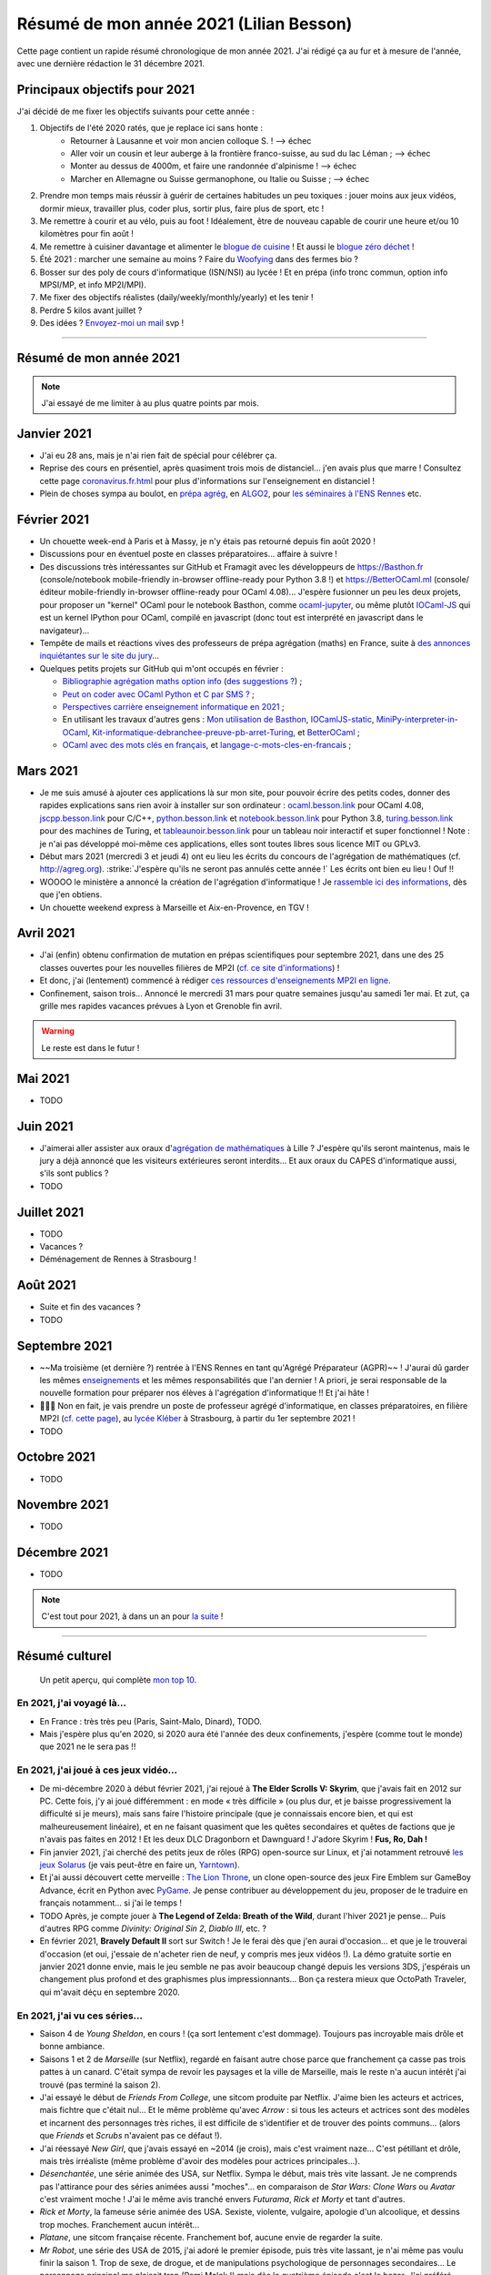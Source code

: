.. meta::
    :description lang=fr: Résumé de mon année 2021 (Lilian Besson)
    :description lang=en: Sum-up of my year 2021 (Lilian Besson)

##########################################
 Résumé de mon année 2021 (Lilian Besson)
##########################################

Cette page contient un rapide résumé chronologique de mon année 2021.
J'ai rédigé ça au fur et à mesure de l'année, avec une dernière rédaction le 31 décembre 2021.

Principaux objectifs pour 2021
-------------------------------

J'ai décidé de me fixer les objectifs suivants pour cette année :

1. Objectifs de l'été 2020 ratés, que je replace ici sans honte :
    + Retourner à Lausanne et voir mon ancien colloque S. ! --> échec
    + Aller voir un cousin et leur auberge à la frontière franco-suisse, au sud du lac Léman ; --> échec
    + Monter au dessus de 4000m, et faire une randonnée d'alpinisme ! --> échec
    + Marcher en Allemagne ou Suisse germanophone, ou Italie ou Suisse ; --> échec
2. Prendre mon temps mais réussir à guérir de certaines habitudes un peu toxiques : jouer moins aux jeux vidéos, dormir mieux, travailler plus, coder plus, sortir plus, faire plus de sport, etc !
3. Me remettre à courir et au vélo, puis au foot ! Idéalement, être de nouveau capable de courir une heure et/ou 10 kilomètres pour fin août !
4. Me remettre à cuisiner davantage et alimenter le `blogue de cuisine <https://perso.crans.org/besson/cuisine/>`_ ! Et aussi le `blogue zéro déchet <https://perso.crans.org/besson/zero-dechet>`_ !
5. Été 2021 : marcher une semaine au moins ? Faire du `Woofying <https://wwoof.fr/>`_ dans des fermes bio ?
6. Bosser sur des poly de cours d'informatique (ISN/NSI) au lycée ! Et en prépa (info tronc commun, option info MPSI/MP, et info MP2I/MPI).
7. Me fixer des objectifs réalistes (daily/weekly/monthly/yearly) et les tenir !
8. Perdre 5 kilos avant juillet ?
9. Des idées ? `Envoyez-moi un mail <contact>`_ svp !

------------------------------------------------------------------------------

Résumé de mon année 2021
------------------------

.. note:: J'ai essayé de me limiter à au plus quatre points par mois.

Janvier 2021
------------
- J'ai eu 28 ans, mais je n'ai rien fait de spécial pour célébrer ça.
- Reprise des cours en présentiel, après quasiment trois mois de distanciel... j'en avais plus que marre ! Consultez cette page `<coronavirus.fr.html>`_ pour plus d'informations sur l'enseignement en distanciel !
- Plein de choses sympa au boulot, en `prépa agrég <agreg-2020/>`_, en `ALGO2 <https://fr.wikipedia.org/wiki/Projet:ENS_Rennes_algorithmique_2021>`_, pour `les séminaires à l'ENS Rennes <http://www.dit.ens-rennes.fr/seminaires/>`_ etc.

Février 2021
------------
- Un chouette week-end à Paris et à Massy, je n'y étais pas retourné depuis fin août 2020 !
- Discussions pour en éventuel poste en classes préparatoires... affaire à suivre !
- Des discussions très intéressantes sur GitHub et Framagit avec les développeurs de `<https://Basthon.fr>`_ (console/notebook  mobile-friendly in-browser offline-ready pour Python 3.8 !) et `<https://BetterOCaml.ml>`_ (console/éditeur mobile-friendly in-browser offline-ready pour OCaml 4.08)... J'espère fusionner un peu les deux projets, pour proposer un "kernel" OCaml pour le notebook Basthon, comme `ocaml-jupyter <https://github.com/akabe/ocaml-jupyter/>`_, ou même plutôt `IOCaml-JS <publis/iocamljs/>`_ qui est un kernel IPython pour OCaml, compilé en javascript (donc tout est interprété en javascript dans le navigateur)...

- Tempête de mails et réactions vives des professeurs de prépa agrégation (maths) en France, suite à `des annonces inquiétantes sur le site du jury <https://github.com/Naereen/Bibliographie-agregation-maths-option-info#mode-survie-pas-sans-biblioth%C3%A8que-dagr%C3%A9g-ni-malle--wtf->`_...
- Quelques petits projets sur GitHub qui m'ont occupés en février :

  - `Bibliographie agrégation maths option info <https://github.com/Naereen/Bibliographie-agregation-maths-option-info/>`_ (`des suggestions ? <https://github.com/Naereen/Bibliographie-agregation-maths-option-info/issues/4>`_) ;
  - `Peut on coder avec OCaml Python et C par SMS ? <https://github.com/Naereen/Peut-on-coder-avec-OCaml-Python-et-C-par-SMS/>`_ ;
  - `Perspectives carrière enseignement informatique en 2021 <https://github.com/Naereen/Perspectives-carriere-enseignement-informatique-en-2021>`_ ;
  - En utilisant les travaux d'autres gens : `Mon utilisation de Basthon <https://github.com/Naereen/Mon-utilisation-de-Basthon/>`_, `IOCamlJS-static <https://github.com/Naereen/IOCamlJS-static>`_, `MiniPy-interpreter-in-OCaml <https://github.com/Naereen/MiniPy-interpreter-in-OCaml>`_, `Kit-informatique-debranchee-preuve-pb-arret-Turing <https://github.com/Naereen/kit-informatique-debranchee-preuve-pb-arret-Turing>`_, et `BetterOCaml <https://github.com/jbdo99/BetterOCaml>`_ ;
  - `OCaml avec des mots clés en français <https://github.com/Naereen/OCaml-mots-cles-en-francais>`_, et `langage-c-mots-cles-en-francais <https://github.com/Naereen/langage-c-mots-cles-en-francais>`_ ;

.. - (comme quoi, quand je ne joue pas à Skyrim ou Witcher, j'ai du temps pour faire des petites choses chouettes !)

Mars 2021
---------
- Je me suis amusé à ajouter ces applications là sur mon site, pour pouvoir écrire des petits codes, donner des rapides explications sans rien avoir à installer sur son ordinateur : `ocaml.besson.link <http://ocaml.besson.link>`_ pour OCaml 4.08, `jscpp.besson.link <http://jscpp.besson.link>`_ pour C/C++, `python.besson.link <http://python.besson.link>`_  et `notebook.besson.link <http://notebook.besson.link>`_ pour Python 3.8, `turing.besson.link <http://turing.besson.link>`_ pour des machines de Turing, et `tableaunoir.besson.link <http://tableaunoir.besson.link>`_ pour un tableau noir interactif et super fonctionnel ! Note : je n'ai pas développé moi-même ces applications, elles sont toutes libres sous licence MIT ou GPLv3.

- Début mars 2021 (mercredi 3 et jeudi 4) ont eu lieu les écrits du concours de l'agrégation de mathématiques (cf. `<http://agreg.org>`_). :strike:`J'espère qu'ils ne seront pas annulés cette année !` Les écrits ont bien eu lieu ! Ouf !!

- WOOOO le ministère a annoncé la création de l'agrégation d'informatique ! Je `rassemble ici des informations <https://github.com/Naereen/Perspectives-carriere-enseignement-informatique-en-2021/issues/3>`_, dès que j'en obtiens.

- Un chouette weekend express à Marseille et Aix-en-Provence, en TGV !


Avril 2021
----------
- J'ai (enfin) obtenu confirmation de mutation en prépas scientifiques pour septembre 2021, dans une des 25 classes ouvertes pour les nouvelles filières de MP2I (`cf. ce site d'informations <https://prepas.org/index.php?article=42>`_) !
- Et donc, j'ai (lentement) commencé à rédiger `ces ressources d'enseignements MP2I en ligne <https://perso.crans.org/besson/Info-Prepas-MP2I/>`_.
- Confinement, saison trois... Annoncé le mercredi 31 mars pour quatre semaines jusqu'au samedi 1er mai. Et zut, ça grille mes rapides vacances prévues à Lyon et Grenoble fin avril.

.. warning:: Le reste est dans le futur !


Mai 2021
--------
- TODO

Juin 2021
---------
- J'aimerai aller assister aux oraux d'`agrégation de mathématiques <https://agreg.org/index.php?id=informations-pratiques>`_ à Lille ? J'espère qu'ils seront maintenus, mais le jury a déjà annoncé que les visiteurs extérieures seront interdits... Et aux oraux du CAPES d'informatique aussi, s'ils sont publics ?
- TODO

Juillet 2021
------------
- TODO
- Vacances ?
- Déménagement de Rennes à Strasbourg !

Août 2021
---------
- Suite et fin des vacances ?
- TODO

Septembre 2021
--------------
- ~~Ma troisième (et dernière ?) rentrée à l'ENS Rennes en tant qu'Agrégé Préparateur (AGPR)~~ ! J'aurai dû garder les mêmes `enseignements <enseignements>`_ et les mêmes responsabilités que l'an dernier ! A priori, je serai responsable de la nouvelle formation pour préparer nos élèves à l'agrégation d'informatique !! Et j'ai hâte !
- 🎉🎉🎉 Non en fait, je vais prendre un poste de professeur agrégé d'informatique, en classes préparatoires, en filière MP2I (`cf. cette page <https://prepas.org/index.php?article=42>`_), au `lycée Kléber <https://lycee-kleber.com.fr/>`_ à Strasbourg, à partir du 1er septembre 2021 !
- TODO

Octobre 2021
------------
- TODO

Novembre 2021
-------------
- TODO

Décembre 2021
-------------
- TODO

.. note:: C'est tout pour 2021, à dans un an pour `la suite <resume-de-mon-annee-2022.html>`_ !

------------------------------------------------------------------------------

Résumé culturel
---------------

  Un petit aperçu, qui complète `mon top 10 <top10.fr.html>`_.

En 2021, j'ai voyagé là…
~~~~~~~~~~~~~~~~~~~~~~~~
- En France : très très peu (Paris, Saint-Malo, Dinard), TODO.
- Mais j'espère plus qu'en 2020, si 2020 aura été l'année des deux confinements, j'espère (comme tout le monde) que 2021 ne le sera pas !!

.. seealso:: `Cette page web <https://naereen.github.io/world-tour-timeline/index_fr.html>`_ que j'ai codée juste pour ça. Pas changée depuis 2019, puisque je ne suis pas sorti de France depuis. Et ce n'est pas prévu.


En 2021, j'ai joué à ces jeux vidéo…
~~~~~~~~~~~~~~~~~~~~~~~~~~~~~~~~~~~~
- De mi-décembre 2020 à début février 2021, j'ai rejoué à **The Elder Scrolls V: Skyrim**, que j'avais fait en 2012 sur PC. Cette fois, j'y ai joué différemment : en mode « très difficile » (ou plus dur, et je baisse progressivement la difficulté si je meurs), mais sans faire l'histoire principale (que je connaissais encore bien, et qui est malheureusement linéaire), et en ne faisant quasiment que les quêtes secondaires et quêtes de factions que je n'avais pas faites en 2012 ! Et les deux DLC Dragonborn et Dawnguard ! J'adore Skyrim ! **Fus, Ro, Dah !**
- Fin janvier 2021, j'ai cherché des petits jeux de rôles (RPG) open-source sur Linux, et j'ai notamment retrouvé `les jeux Solarus <https://www.solarus-games.org/>`_ (je vais peut-être en faire un, `Yarntown <https://www.solarus-games.org/en/games/yarntown>`_).
- Et j'ai aussi découvert cette merveille : `The Lion Throne <https://gitlab.com/rainlash/lex-talionis/>`_, un clone open-source des jeux Fire Emblem sur GameBoy Advance, écrit en Python avec `PyGame <https://www.pygame.org/>`_. Je pense contribuer au développement du jeu, proposer de le traduire en français notamment... si j'ai le temps !
- TODO Après, je compte jouer à **The Legend of Zelda: Breath of the Wild**, durant l'hiver 2021 je pense... Puis d'autres RPG comme *Divinity: Original Sin 2*, *Diablo III*, etc. ?
- En février 2021, **Bravely Default II** sort sur Switch ! Je le ferai dès que j'en aurai d'occasion... et que je le trouverai d'occasion (et oui, j'essaie de n'acheter rien de neuf, y compris mes jeux vidéos !). La démo gratuite sortie en janvier 2021 donne envie, mais le jeu semble ne pas avoir beaucoup changé depuis les versions 3DS, j'espérais un changement plus profond et des graphismes plus impressionnants... Bon ça restera mieux que OctoPath Traveler, qui m'avait déçu en septembre 2020.

En 2021, j'ai vu ces séries…
~~~~~~~~~~~~~~~~~~~~~~~~~~~~
- Saison 4 de *Young Sheldon*, en cours ! (ça sort lentement c'est dommage). Toujours pas incroyable mais drôle et bonne ambiance.
- Saisons 1 et 2 de *Marseille* (sur Netflix), regardé en faisant autre chose parce que franchement ça casse pas trois pattes à un canard. C'était sympa de revoir les paysages et la ville de Marseille, mais le reste n'a aucun intérêt j'ai trouvé (pas terminé la saison 2).
- J'ai essayé le début de *Friends From College*, une sitcom produite par Netflix. J'aime bien les acteurs et actrices, mais fichtre que c'était nul... Et le même problème qu'avec *Arrow* : si tous les acteurs et actrices sont des modèles et incarnent des personnages très riches, il est difficile de s'identifier et de trouver des points communs... (alors que *Friends* et *Scrubs* n'avaient pas ce défaut !).
- J'ai réessayé *New Girl*, que j'avais essayé en ~2014 (je crois), mais c'est vraiment naze... C'est pétillant et drôle, mais très irréaliste (même problème d'avoir des modèles pour actrices principales...).
- *Désenchantée*, une série animée des USA, sur Netflix. Sympa le début, mais très vite lassant. Je ne comprends pas l'attirance pour des séries animées aussi "moches"... en comparaison de *Star Wars: Clone Wars* ou *Avatar* c'est vraiment moche ! J'ai le même avis tranché envers *Futurama*, *Rick et Morty* et tant d'autres.
- *Rick et Morty*, la fameuse série animée des USA. Sexiste, violente, vulgaire, apologie d'un alcoolique, et dessins trop moches. Franchement aucun intérêt...
- *Platane*, une sitcom française récente. Franchement bof, aucune envie de regarder la suite.
- *Mr Robot*, une série des USA de 2015, j'ai adoré le premier épisode, puis très vite lassant, je n'ai même pas voulu finir la saison 1. Trop de sexe, de drogue, et de manipulations psychologique de personnages secondaires... Le personnage principal me plaisait trop (Rami Malek !) mais dès le quatrième épisode c'est le bazar. J'ai préféré arrêter !
- *Star Wars: The Clone Wars*, j'ai terminé la saison 6 que je n'avais fait que commencer, et regardé la dernière saison 7 sortie en 2020. Toujours sympa, mais trop violent et souvent assez ridicule de voir que les jedis sont trop nuls...
- TODO

En 2021, j'ai lu ces livres…
~~~~~~~~~~~~~~~~~~~~~~~~~~~~
.. note:: J'ai toujours adoré lire des livres de fiction pour le plaisir (voir `mon top10 <top10.fr.html#mes-10-ecrivains-preferes>`_), mais en ce moment, cela m'a passé, j'ai plutôt envie de lire des livres techniques. Mais si vous avez des bonnes suggestions, je suis preneur !

- *Éléments de mathématiques discrètes : cours, exercices résolus, implémentations avec les langages Python et OCaml*, de Mathieu Jaume, lu et travaillé pendant deux semaines.
- *Guide de Survie en Milieu Naturel*, de David Manise, lu en détail.
- *Ma cuisine végétarienne, pour tous les jours*, par Garance Leureux. Une excellente référence très complète pour la cuisine végétarienne (et végétalienne), dont je suis adepte depuis 2018 déjà ! (et `non il n'est pas indispensable de manger de la viande pour être en bonne santé ! <https://www.lemonde.fr/les-decodeurs/article/2021/02/27/non-il-n-est-pas-necessaire-de-manger-de-la-viande-pour-etre-en-bonne-sante_6071378_4355770.html>`_, et allez lire `ce site aussi (viande.info) <https://www.viande.info/>`_).
- *Python au lycée* `tome 1 <https://github.com/exo7math/python1-exo7>`_ et `tome 2 <https://github.com/exo7math/python2-exo7>`_, par Arnaud Bodin. Lu et travaillé en profondeur (en deux soirées, ça reste très court et pas très compliqué).
- *Calculateurs, calculs, calculabilité*, de Olivier Ridoux et Gilles Lesventes, lu et travaillé en profondeur.
- *Parcours et méthodes (1ère)*, spécialité NSI (Numérique et sciences informatiques), par David Legrand, aux éditions Ellipses (2020). Vraiment trop rapidement rédigé, il est bourré de typos et n'est vraiment pas clair pour certains points. Je le déconseille fortement !
- *Spécialité NSI (première), Numérique et Sciences Informatiques*, par Thibaut Balabonski, Sylvain Conchon, Jean-Christophe Filliâtre et Kim Nguyen. Lu en profondeur, et je vois que le livre est LA MEILLEURE ressource pour l'enseignement de l'option NSI en première comme en terminale. Il est vraiment très détaillé, très bien rédigé, clair et propre. Certains l'ont qualifié de "miracle", je n'irai pas jusque là mais c'est un excellent livre. Je vois aussi qu'il est très souvent hors programme dans la fin de ses chapitres, mais le livre est destiné aux profs, pas aux élèves (malgré son prix très bas de 21€ par volume !). Il pourrait à lui seul alimenter de très nombreux échanges sur `la liste des profs de NSI <https://groupes.renater.fr/sympa/subscribe/numerique-sciences-informatiques>`_...
- *Spécialité NSI (terminale), Numérique et Sciences Informatiques*, par Thibaut Balabonski, Sylvain Conchon, Jean-Christophe Filliâtre et Kim Nguyen, même constat (2020). Vraiment un des meilleurs livres d'informatique que j'ai pu lire !
- TODO
- Et d'autres que j'ai oublié de noter…

En 2021, j'ai vu ces films…
~~~~~~~~~~~~~~~~~~~~~~~~~~~
.. note:: Regarder des films m'a passé, je n'ai plus envie de ça en ce moment. Mais si vous avez des bonnes suggestions, je suis preneur !

- TODO *La couleur tombée du ciel* (2019)
- TODO *Raya and the Last Dragon* (2021)
- TODO
- Et d'autres que j'ai oublié de noter…

.. (c) Lilian Besson, 2011-2021, https://bitbucket.org/lbesson/web-sphinx/
